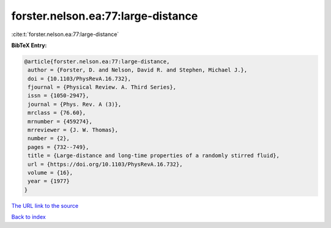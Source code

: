 forster.nelson.ea:77:large-distance
===================================

:cite:t:`forster.nelson.ea:77:large-distance`

**BibTeX Entry:**

.. code-block:: bibtex

   @article{forster.nelson.ea:77:large-distance,
    author = {Forster, D. and Nelson, David R. and Stephen, Michael J.},
    doi = {10.1103/PhysRevA.16.732},
    fjournal = {Physical Review. A. Third Series},
    issn = {1050-2947},
    journal = {Phys. Rev. A (3)},
    mrclass = {76.60},
    mrnumber = {459274},
    mrreviewer = {J. W. Thomas},
    number = {2},
    pages = {732--749},
    title = {Large-distance and long-time properties of a randomly stirred fluid},
    url = {https://doi.org/10.1103/PhysRevA.16.732},
    volume = {16},
    year = {1977}
   }
`The URL link to the source <ttps://doi.org/10.1103/PhysRevA.16.732}>`_


`Back to index <../By-Cite-Keys.html>`_
